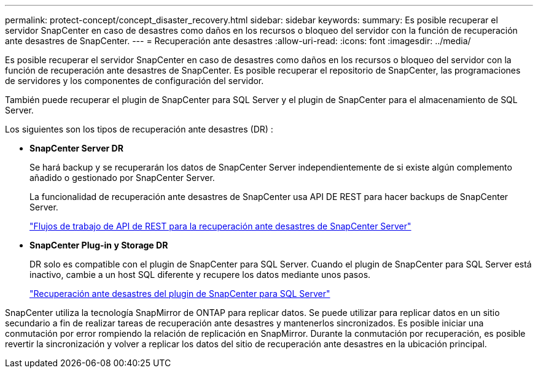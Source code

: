---
permalink: protect-concept/concept_disaster_recovery.html 
sidebar: sidebar 
keywords:  
summary: Es posible recuperar el servidor SnapCenter en caso de desastres como daños en los recursos o bloqueo del servidor con la función de recuperación ante desastres de SnapCenter. 
---
= Recuperación ante desastres
:allow-uri-read: 
:icons: font
:imagesdir: ../media/


[role="lead"]
Es posible recuperar el servidor SnapCenter en caso de desastres como daños en los recursos o bloqueo del servidor con la función de recuperación ante desastres de SnapCenter. Es posible recuperar el repositorio de SnapCenter, las programaciones de servidores y los componentes de configuración del servidor.

También puede recuperar el plugin de SnapCenter para SQL Server y el plugin de SnapCenter para el almacenamiento de SQL Server.

Los siguientes son los tipos de recuperación ante desastres (DR) :

* *SnapCenter Server DR*
+
Se hará backup y se recuperarán los datos de SnapCenter Server independientemente de si existe algún complemento añadido o gestionado por SnapCenter Server.

+
La funcionalidad de recuperación ante desastres de SnapCenter usa API DE REST para hacer backups de SnapCenter Server.

+
link:../sc-automation/rest_api_workflows_disaster_recovery_of_snapcenter_server.html["Flujos de trabajo de API de REST para la recuperación ante desastres de SnapCenter Server"]

* *SnapCenter Plug-in y Storage DR*
+
DR solo es compatible con el plugin de SnapCenter para SQL Server. Cuando el plugin de SnapCenter para SQL Server está inactivo, cambie a un host SQL diferente y recupere los datos mediante unos pasos.

+
link:../protect-scsql/task_disaster_recovery_scsql.html["Recuperación ante desastres del plugin de SnapCenter para SQL Server"]



SnapCenter utiliza la tecnología SnapMirror de ONTAP para replicar datos. Se puede utilizar para replicar datos en un sitio secundario a fin de realizar tareas de recuperación ante desastres y mantenerlos sincronizados. Es posible iniciar una conmutación por error rompiendo la relación de replicación en SnapMirror. Durante la conmutación por recuperación, es posible revertir la sincronización y volver a replicar los datos del sitio de recuperación ante desastres en la ubicación principal.
